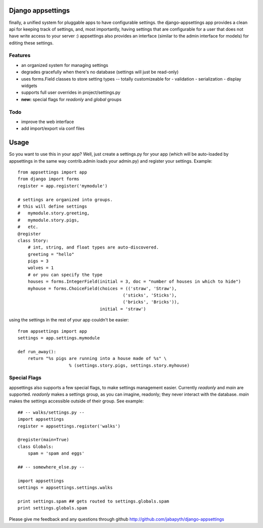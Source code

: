 Django appsettings
==================

finally, a unified system for pluggable apps to have configurable settings.
the django-appsettings app provides a clean api for keeping track of settings,
and, most importantly, having settings that are configurable for a user that
does not have write access to your server :) appsettings also provides an
interface (similar to the admin interface for models) for editing these
settings.

Features
--------

- an organized system for managing settings
- degrades gracefully when there's no database (settings will just be read-only)
- uses forms.Field classes to store setting types -- totally customizeable for
  - validation
  - serialization
  - display widgets
- supports full user overrides in project/settings.py
- **new:** special flags for *readonly* and *global* groups

Todo
----

- improve the web interface
- add import/export via conf files

Usage
=====

So you want to use this in your app? Well, just create a settings.py for your
app (which will be auto-loaded by appsettings in the same way contrib.admin
loads your admin.py) and register your settings. Example::

    from appsettings import app
    from django import forms
    register = app.register('mymodule')

    # settings are organized into groups.
    # this will define settings
    #   mymodule.story.greeting, 
    #   mymodule.story.pigs,
    #   etc.
    @register
    class Story:
        # int, string, and float types are auto-discovered.
        greeting = "hello"
        pigs = 3
        wolves = 1
        # or you can specify the type
        houses = forms.IntegerField(initial = 3, doc = "number of houses in which to hide")
        myhouse = forms.ChoiceField(choices = (('straw', 'Straw'),
                                             ('sticks', 'Sticks'),
                                             ('bricks', 'Bricks')),
                                    initial = 'straw')

using the settings in the rest of your app couldn't be easier::

    from appsettings import app
    settings = app.settings.mymodule

    def run_away():
        return "%s pigs are running into a house made of %s" \
                        % (settings.story.pigs, settings.story.myhouse)

Special Flags
-------------

appsettings also supports a few special flags, to make settings management
easier. Currently *readonly* and *main* are supported. *readonly* makes
a settings group, as you can imagine, readonly; they never interact with the
database. *main* makes the settings accessible outside of their group.
See example::

    ## -- walks/settings.py --
    import appsettings
    register = appsettings.register('walks')

    @register(main=True)
    class Globals:
        spam = 'spam and eggs'

    ## -- somewhere_else.py --

    import appsettings
    settings = appsettings.settings.walks

    print settings.spam ## gets routed to settings.globals.spam
    print settings.globals.spam

Please give me feedback and any questions through github
http://github.com/jabapyth/django-appsettings
